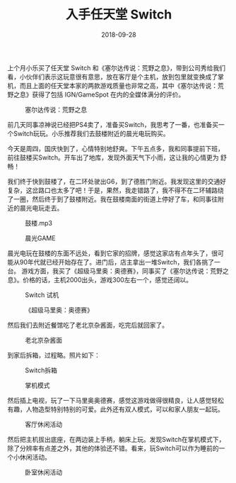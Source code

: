 #+TITLE: 入手任天堂 Switch
#+DATE: 2018-09-28

上个月小乐买了任天堂 Switch 和《塞尔达传说：荒野之息》，带到公司秀给我们
看，小伙伴们表示这玩意很有意思，放在客厅是个主机，放到包里就变换成了掌
机，而且上面的任天堂本家的两款游戏质量也非常之高，其中《塞尔达传说：荒
野之息》获得了包括 IGN/GameSpot 在内的全媒体满分的评价。
#+CAPTION: 塞尔达传说：荒野之息
[[../static/imgs/1809-nintendo-switch/zelda.jpg]]

前几天同事凉神说已经把PS4卖了，准备买Switch，我思考了一番，也准备买一
个Switch玩玩。小乐推荐我们去鼓楼附近的晨光电玩购买。

今天是周四，国庆快到了，心情特别地舒爽。下午五点多，我和同事提前下班，
前往鼓楼买Switch。开车出了地库，发现外面天气下小雨，这让我的心情更为
舒畅！

我们终于快到鼓楼了，在二环处驶出G6，到了德胜门附近。我发现这里的交通好
复杂，这岔路口也太多了吧！于是，果然，我走错路了，我不得不在二环辅路绕
了一圈，然后终于到了鼓楼附近。我在鼓楼南面的街道上停好了车，和同事往附
近的晨光电玩走去。
#+CAPTION: 鼓楼.mp3
[[../static/imgs/1809-nintendo-switch/IMG_20180928_185112.jpg]]
#+CAPTION: 晨光GAME
[[../static/imgs/1809-nintendo-switch/IMG_20180928_190932.jpg]]

晨光电玩在鼓楼的东面不远处，看到它家的招牌，感觉这家店有点年头了，很可
能从90年代就已经开始存在了。进门后，店主拿出一堆Switch，我们各挑了一台。
游戏方面，我买了《超级马里奥：奥德赛》，同事买了《塞尔达传说：荒野之
息》。价格的话，主机2000出头，游戏300左右一个，感觉还阔以。
#+CAPTION: Switch 试机
[[../static/imgs/1809-nintendo-switch/IMG_20180928_190320.jpg]]
#+CAPTION: 《超级马里奥：奥德赛》
[[../static/imgs/1809-nintendo-switch/IMG_20180928_190722.jpg]]

然后我们去附近餐馆吃了老北京杂酱面，吃完后就回家了。
#+CAPTION: 老北京杂酱面
[[../static/imgs/1809-nintendo-switch/IMG_20180928_192236.jpg]]

到家后拆箱，过程略。照片如下：
#+CAPTION: Switch拆箱
[[../static/imgs/1809-nintendo-switch/IMG_20180928_211506.jpg]]
#+CAPTION: 掌机模式
[[../static/imgs/1809-nintendo-switch/IMG_20180928_212425.jpg]]

然后插上电视，玩了一下马里奥奥德赛，感觉这游戏做得很精良，让人感觉轻松
有趣，人物造型特别特别的可爱。此外还有双人模式，可以和家人朋友一起玩。
#+CAPTION: 客厅休闲活动
[[../static/imgs/1809-nintendo-switch/IMG_20181002_201425.jpg]]

然后把主机拔出底座，在两边装上手柄，躺床上玩。发现Switch在掌机模式下，
除了分辨率有点差之外，其他的体验还不错。看来，玩Switch可以作为睡前的一
个小休闲活动。
#+CAPTION: 卧室休闲活动
[[../static/imgs/1809-nintendo-switch/IMG_20181001_133059.jpg]]

